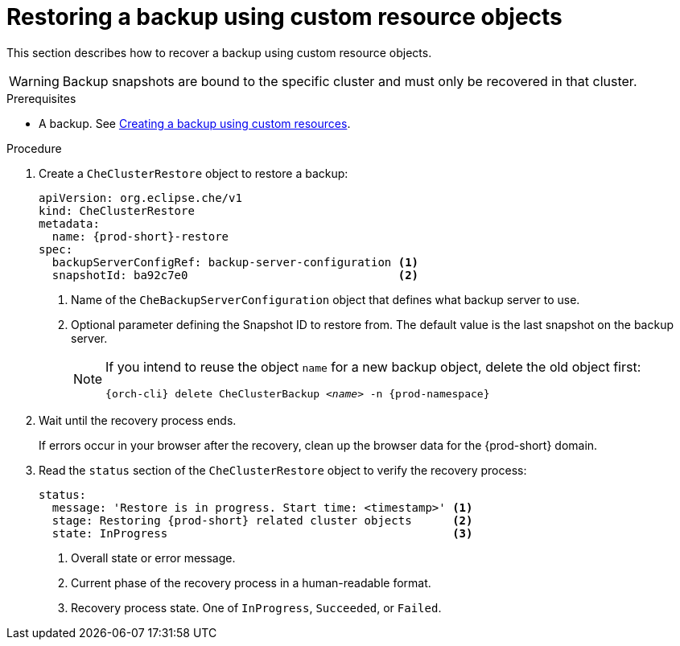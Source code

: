 [id="restoring-a-backup-using-custom-resource-objects_{context}"]
= Restoring a backup using custom resource objects

This section describes how to recover a backup using custom resource objects.

WARNING: Backup snapshots are bound to the specific cluster and must only be recovered in that cluster.

.Prerequisites

* A backup. See xref:managing-backups-using-custom-resources.adoc#creating-a-backup-using-custom-resources_{context}[Creating a backup using custom resources].

.Procedure

. Create a `CheClusterRestore` object to restore a backup:
+
[source,yaml,subs="+attributes"]
----
apiVersion: org.eclipse.che/v1
kind: CheClusterRestore
metadata:
  name: {prod-short}-restore
spec:
  backupServerConfigRef: backup-server-configuration <1>
  snapshotId: ba92c7e0                               <2>
----
<1> Name of the `CheBackupServerConfiguration` object that defines what backup server to use.
<2> Optional parameter defining the Snapshot ID to restore from. The default value is the last snapshot on the backup server.
+
[NOTE]
====
If you intend to reuse the object `name` for a new backup object, delete the old object first:

[subs="+attributes,+quotes"]
----
{orch-cli} delete CheClusterBackup _<name>_ -n {prod-namespace}
----
====

. Wait until the recovery process ends.
+
If errors occur in your browser after the recovery, clean up the browser data for the {prod-short} domain.

. Read the `status` section of the `CheClusterRestore` object to verify the recovery process:
+
[source,yaml,subs="+attributes"]
----
status:
  message: 'Restore is in progress. Start time: <timestamp>' <1>
  stage: Restoring {prod-short} related cluster objects      <2>
  state: InProgress                                          <3>
----
<1> Overall state or error message.
<2> Current phase of the recovery process in a human-readable format.
<3> Recovery process state. One of `InProgress`, `Succeeded`, or `Failed`.
